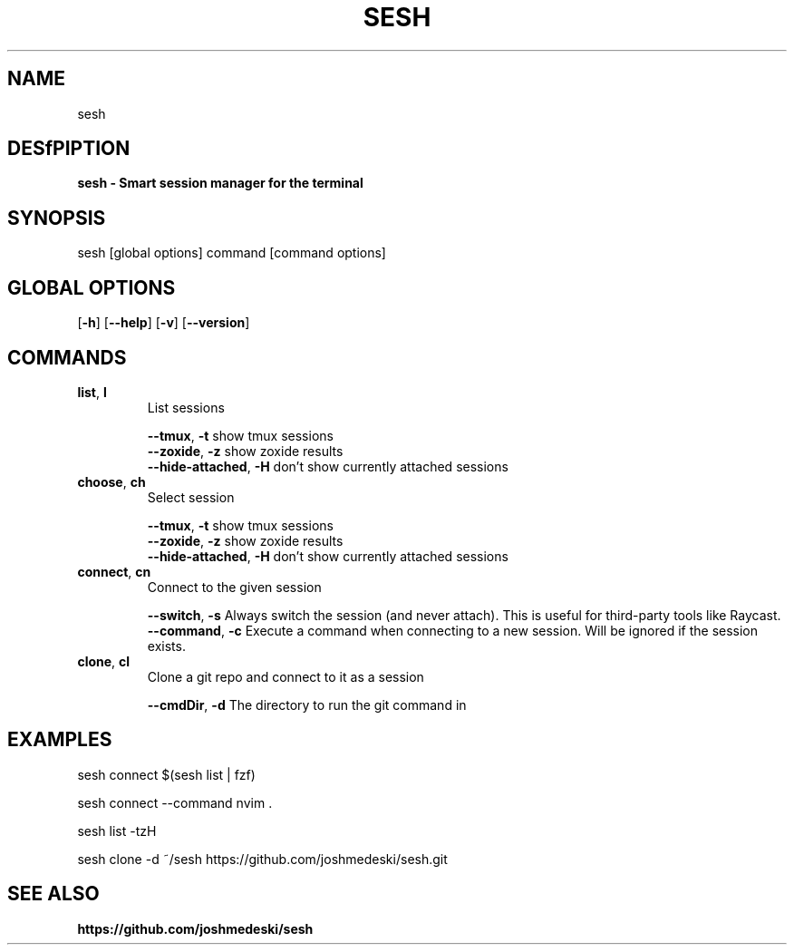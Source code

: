 .TH SESH 1 "2024-01-31" MIT 

.SH NAME 
sesh

.SH DESfPIPTION
.B sesh \- Smart session manager for the terminal


.SH SYNOPSIS
sesh [global options] command [command options]

.SH GLOBAL OPTIONS
[\fB\-h\fP]
[\fB\-\-help\fP]
[\fB\-v\fP]
[\fB\-\-version\fP]

.SH COMMANDS 

.TP
\fBlist\fP, \fBl\fP 
List sessions

 
    \fB\-\-tmux\fP, \fB\-t\fP show tmux sessions  
    \fB\-\-zoxide\fP, \fB\-z\fP show zoxide results  
    \fB\-\-hide-attached\fP, \fB\-H\fP don't show currently attached sessions 

.TP
\fBchoose\fP, \fBch\fP 
Select session

 
    \fB\-\-tmux\fP, \fB\-t\fP show tmux sessions  
    \fB\-\-zoxide\fP, \fB\-z\fP show zoxide results  
    \fB\-\-hide-attached\fP, \fB\-H\fP don't show currently attached sessions 

.TP
\fBconnect\fP, \fBcn\fP 
Connect to the given session

 
    \fB\-\-switch\fP, \fB\-s\fP Always switch the session (and never attach). This is useful for third-party tools like Raycast.  
    \fB\-\-command\fP, \fB\-c\fP Execute a command when connecting to a new session. Will be ignored if the session exists. 

.TP
\fBclone\fP, \fBcl\fP 
Clone a git repo and connect to it as a session

 
    \fB\-\-cmdDir\fP, \fB\-d\fP The directory to run the git command in 



.SH EXAMPLES
sesh connect $(sesh list | fzf)

sesh connect --command nvim .

sesh list -tzH

sesh clone -d ~/sesh https://github.com/joshmedeski/sesh.git

.SH SEE ALSO
\fBhttps://github.com/joshmedeski/sesh\fP
